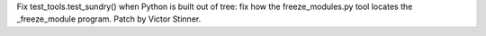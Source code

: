 Fix test_tools.test_sundry() when Python is built out of tree: fix how
the freeze_modules.py tool locates the _freeze_module program.
Patch by Victor Stinner.
